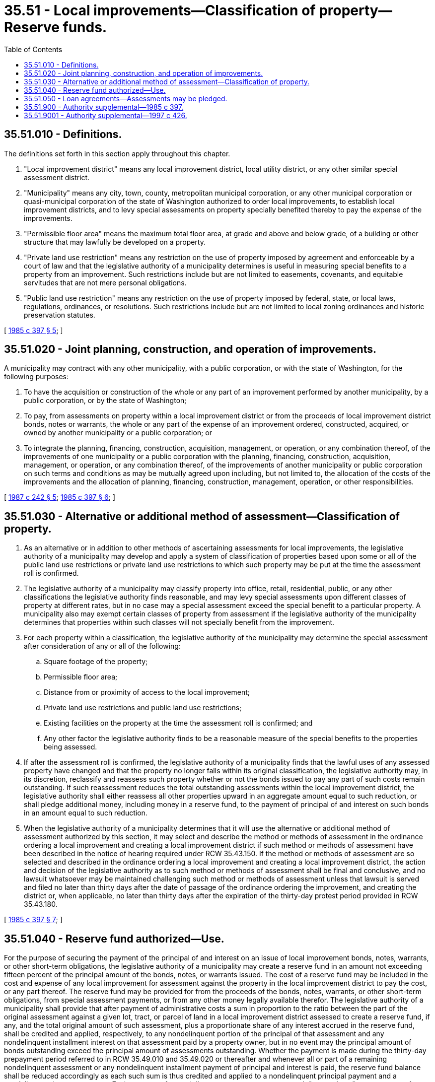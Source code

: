= 35.51 - Local improvements—Classification of property—Reserve funds.
:toc:

== 35.51.010 - Definitions.
The definitions set forth in this section apply throughout this chapter.

. "Local improvement district" means any local improvement district, local utility district, or any other similar special assessment district.

. "Municipality" means any city, town, county, metropolitan municipal corporation, or any other municipal corporation or quasi-municipal corporation of the state of Washington authorized to order local improvements, to establish local improvement districts, and to levy special assessments on property specially benefited thereby to pay the expense of the improvements.

. "Permissible floor area" means the maximum total floor area, at grade and above and below grade, of a building or other structure that may lawfully be developed on a property.

. "Private land use restriction" means any restriction on the use of property imposed by agreement and enforceable by a court of law and that the legislative authority of a municipality determines is useful in measuring special benefits to a property from an improvement. Such restrictions include but are not limited to easements, covenants, and equitable servitudes that are not mere personal obligations.

. "Public land use restriction" means any restriction on the use of property imposed by federal, state, or local laws, regulations, ordinances, or resolutions. Such restrictions include but are not limited to local zoning ordinances and historic preservation statutes.

[ http://leg.wa.gov/CodeReviser/documents/sessionlaw/1985c397.pdf?cite=1985%20c%20397%20§%205[1985 c 397 § 5]; ]

== 35.51.020 - Joint planning, construction, and operation of improvements.
A municipality may contract with any other municipality, with a public corporation, or with the state of Washington, for the following purposes:

. To have the acquisition or construction of the whole or any part of an improvement performed by another municipality, by a public corporation, or by the state of Washington;

. To pay, from assessments on property within a local improvement district or from the proceeds of local improvement district bonds, notes or warrants, the whole or any part of the expense of an improvement ordered, constructed, acquired, or owned by another municipality or a public corporation; or

. To integrate the planning, financing, construction, acquisition, management, or operation, or any combination thereof, of the improvements of one municipality or a public corporation with the planning, financing, construction, acquisition, management, or operation, or any combination thereof, of the improvements of another municipality or public corporation on such terms and conditions as may be mutually agreed upon including, but not limited to, the allocation of the costs of the improvements and the allocation of planning, financing, construction, management, operation, or other responsibilities.

[ http://leg.wa.gov/CodeReviser/documents/sessionlaw/1987c242.pdf?cite=1987%20c%20242%20§%205[1987 c 242 § 5]; http://leg.wa.gov/CodeReviser/documents/sessionlaw/1985c397.pdf?cite=1985%20c%20397%20§%206[1985 c 397 § 6]; ]

== 35.51.030 - Alternative or additional method of assessment—Classification of property.
. As an alternative or in addition to other methods of ascertaining assessments for local improvements, the legislative authority of a municipality may develop and apply a system of classification of properties based upon some or all of the public land use restrictions or private land use restrictions to which such property may be put at the time the assessment roll is confirmed.

. The legislative authority of a municipality may classify property into office, retail, residential, public, or any other classifications the legislative authority finds reasonable, and may levy special assessments upon different classes of property at different rates, but in no case may a special assessment exceed the special benefit to a particular property. A municipality also may exempt certain classes of property from assessment if the legislative authority of the municipality determines that properties within such classes will not specially benefit from the improvement.

. For each property within a classification, the legislative authority of the municipality may determine the special assessment after consideration of any or all of the following:

.. Square footage of the property;

.. Permissible floor area;

.. Distance from or proximity of access to the local improvement;

.. Private land use restrictions and public land use restrictions;

.. Existing facilities on the property at the time the assessment roll is confirmed; and

.. Any other factor the legislative authority finds to be a reasonable measure of the special benefits to the properties being assessed.

. If after the assessment roll is confirmed, the legislative authority of a municipality finds that the lawful uses of any assessed property have changed and that the property no longer falls within its original classification, the legislative authority may, in its discretion, reclassify and reassess such property whether or not the bonds issued to pay any part of such costs remain outstanding. If such reassessment reduces the total outstanding assessments within the local improvement district, the legislative authority shall either reassess all other properties upward in an aggregate amount equal to such reduction, or shall pledge additional money, including money in a reserve fund, to the payment of principal of and interest on such bonds in an amount equal to such reduction.

. When the legislative authority of a municipality determines that it will use the alternative or additional method of assessment authorized by this section, it may select and describe the method or methods of assessment in the ordinance ordering a local improvement and creating a local improvement district if such method or methods of assessment have been described in the notice of hearing required under RCW 35.43.150. If the method or methods of assessment are so selected and described in the ordinance ordering a local improvement and creating a local improvement district, the action and decision of the legislative authority as to such method or methods of assessment shall be final and conclusive, and no lawsuit whatsoever may be maintained challenging such method or methods of assessment unless that lawsuit is served and filed no later than thirty days after the date of passage of the ordinance ordering the improvement, and creating the district or, when applicable, no later than thirty days after the expiration of the thirty-day protest period provided in RCW 35.43.180.

[ http://leg.wa.gov/CodeReviser/documents/sessionlaw/1985c397.pdf?cite=1985%20c%20397%20§%207[1985 c 397 § 7]; ]

== 35.51.040 - Reserve fund authorized—Use.
For the purpose of securing the payment of the principal of and interest on an issue of local improvement bonds, notes, warrants, or other short-term obligations, the legislative authority of a municipality may create a reserve fund in an amount not exceeding fifteen percent of the principal amount of the bonds, notes, or warrants issued. The cost of a reserve fund may be included in the cost and expense of any local improvement for assessment against the property in the local improvement district to pay the cost, or any part thereof. The reserve fund may be provided for from the proceeds of the bonds, notes, warrants, or other short-term obligations, from special assessment payments, or from any other money legally available therefor. The legislative authority of a municipality shall provide that after payment of administrative costs a sum in proportion to the ratio between the part of the original assessment against a given lot, tract, or parcel of land in a local improvement district assessed to create a reserve fund, if any, and the total original amount of such assessment, plus a proportionate share of any interest accrued in the reserve fund, shall be credited and applied, respectively, to any nondelinquent portion of the principal of that assessment and any nondelinquent installment interest on that assessment paid by a property owner, but in no event may the principal amount of bonds outstanding exceed the principal amount of assessments outstanding. Whether the payment is made during the thirty-day prepayment period referred to in RCW 35.49.010 and 35.49.020 or thereafter and whenever all or part of a remaining nondelinquent assessment or any nondelinquent installment payment of principal and interest is paid, the reserve fund balance shall be reduced accordingly as each such sum is thus credited and applied to a nondelinquent principal payment and a nondelinquent interest payment. Each payment of a nondelinquent assessment or any nondelinquent installment payment of principal and interest shall be reduced by the amount of the credit. The balance of a reserve fund remaining after payment in full and retirement of all local improvement bonds, notes, warrants, or other short-term obligations secured by such fund shall be transferred to the municipality's guaranty fund.

Where, before July 26, 1987, a municipality established a reserve fund under this section that did not provide for a credit or reimbursement of the money remaining in the reserve fund to the owners of the lots, tracts, or parcels of property subject to the assessments, the balance in the reserve fund shall be distributed, after payment in full and retirement of all local improvement district bonds and other obligations secured by the reserve fund, to those owners of the lots, tracts, or parcels of property subject to the assessments at the time the final installment or assessment payment on the lot, tract, or parcel was made. No owner is eligible to receive reimbursement for a lot, tract, or parcel if a lien on an unpaid assessment, or an installment thereon, that was imposed on such property remains in effect at the time the reimbursement is made or was foreclosed on the property. The amount to be distributed to the owners of each lot, tract, or parcel that is eligible for reimbursement shall be equal to the balance in the reserve fund, multiplied by the assessment imposed on the lot, tract, or parcel, divided by the total of all the assessments on the lots, tracts, or parcels eligible for reimbursement.

[ http://leg.wa.gov/CodeReviser/documents/sessionlaw/1987c340.pdf?cite=1987%20c%20340%20§%201[1987 c 340 § 1]; http://leg.wa.gov/CodeReviser/documents/sessionlaw/1985c397.pdf?cite=1985%20c%20397%20§%208[1985 c 397 § 8]; ]

== 35.51.050 - Loan agreements—Assessments may be pledged.
Assessments for local improvements in a local improvement district created by a municipality may be pledged and applied when collected to the payment of its obligations under a loan agreement entered into under chapter 39.69 RCW to pay costs of improvements in such a local improvement district.

[ http://lawfilesext.leg.wa.gov/biennium/1997-98/Pdf/Bills/Session%20Laws/Senate/5650.SL.pdf?cite=1997%20c%20426%20§%204[1997 c 426 § 4]; ]

== 35.51.900 - Authority supplemental—1985 c 397.
The authority granted by sections 1 through 8 of this act is supplemental and in addition to the authority granted by Title 35 RCW and to any other authority granted to cities, towns, or municipal corporations to levy special assessments.

[ http://leg.wa.gov/CodeReviser/documents/sessionlaw/1985c397.pdf?cite=1985%20c%20397%20§%2012[1985 c 397 § 12]; ]

== 35.51.9001 - Authority supplemental—1997 c 426.
The authority granted by RCW 35.51.050 is supplemental and in addition to the authority granted by Title 35 RCW and to any other authority granted to cities, towns, or municipal corporations to levy, pledge, and apply special assessments.

[ http://lawfilesext.leg.wa.gov/biennium/1997-98/Pdf/Bills/Session%20Laws/Senate/5650.SL.pdf?cite=1997%20c%20426%20§%205[1997 c 426 § 5]; ]

